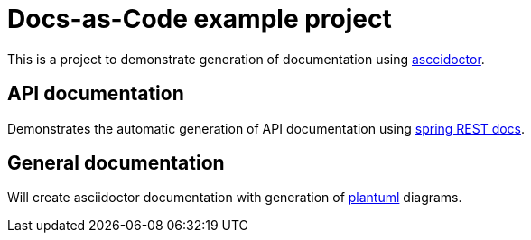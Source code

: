 = Docs-as-Code example project

This is a project to demonstrate generation of documentation using https://asciidoctor.org/[asccidoctor].

== API documentation

Demonstrates the automatic generation of API documentation using https://docs.spring.io/spring-restdocs/docs/current/reference/html5/[spring REST docs].

== General documentation

Will create asciidoctor documentation with generation of http://plantuml.com/[plantuml] diagrams.
